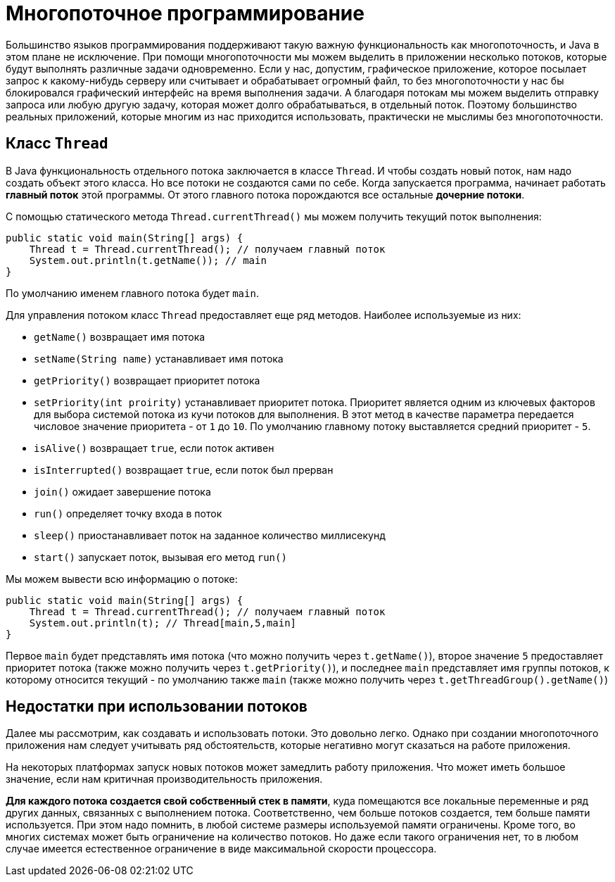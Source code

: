 = Многопоточное программирование

Большинство языков программирования поддерживают такую важную функциональность как многопоточность, и Java в этом плане не исключение. При помощи многопоточности мы можем выделить в приложении несколько потоков, которые будут выполнять различные задачи одновременно. Если у нас, допустим, графическое приложение, которое посылает запрос к какому-нибудь серверу или считывает и обрабатывает огромный файл, то без многопоточности у нас бы блокировался графический интерфейс на время выполнения задачи. А благодаря потокам мы можем выделить отправку запроса или любую другую задачу, которая может долго обрабатываться, в отдельный поток. Поэтому большинство реальных приложений, которые многим из нас приходится использовать, практически не мыслимы без многопоточности.

== Класс `Thread`

В Java функциональность отдельного потока заключается в классе `Thread`. И чтобы создать новый поток, нам надо создать объект этого класса. Но все потоки не создаются сами по себе. Когда запускается программа, начинает работать *главный поток* этой программы. От этого главного потока порождаются все остальные *дочерние потоки*.

С помощью статического метода `Thread.currentThread()` мы можем получить текущий поток выполнения:

[source, java]
----
public static void main(String[] args) {
    Thread t = Thread.currentThread(); // получаем главный поток
    System.out.println(t.getName()); // main
}
----

По умолчанию именем главного потока будет `main`.

Для управления потоком класс `Thread` предоставляет еще ряд методов. Наиболее используемые из них:

* `getName()` возвращает имя потока
* `setName(String name)` устанавливает имя потока
* `getPriority()` возвращает приоритет потока
* `setPriority(int proirity)` устанавливает приоритет потока. Приоритет является одним из ключевых факторов для выбора системой потока из кучи потоков для выполнения. В этот метод в качестве параметра передается числовое значение приоритета - от `1` до `10`. По умолчанию главному потоку выставляется средний приоритет - `5`.
* `isAlive()` возвращает `true`, если поток активен
* `isInterrupted()` возвращает `true`, если поток был прерван
* `join()` ожидает завершение потока
* `run()` определяет точку входа в поток
* `sleep()` приостанавливает поток на заданное количество миллисекунд
* `start()` запускает поток, вызывая его метод `run()`

Мы можем вывести всю информацию о потоке:

[source, java]
----
public static void main(String[] args) {
    Thread t = Thread.currentThread(); // получаем главный поток
    System.out.println(t); // Thread[main,5,main]
}
----

Первое `main` будет представлять имя потока (что можно получить через `t.getName()`), второе значение `5` предоставляет приоритет потока (также можно получить через `t.getPriority()`), и последнее `main` представляет имя группы потоков, к которому относится текущий - по умолчанию также `main` (также можно получить через `t.getThreadGroup().getName()`)

== Недостатки при использовании потоков

Далее мы рассмотрим, как создавать и использовать потоки. Это довольно легко. Однако при создании многопоточного приложения нам следует учитывать ряд обстоятельств, которые негативно могут сказаться на работе приложения.

На некоторых платформах запуск новых потоков может замедлить работу приложения. Что может иметь большое значение, если нам критичная производительность приложения.

*Для каждого потока создается свой собственный стек в памяти*, куда помещаются все локальные переменные и ряд других данных, связанных с выполнением потока. Соответственно, чем больше потоков создается, тем больше памяти используется. При этом надо помнить, в любой системе размеры используемой памяти ограничены. Кроме того, во многих системах может быть ограничение на количество потоков. Но даже если такого ограничения нет, то в любом случае имеется естественное ограничение в виде максимальной скорости процессора.

